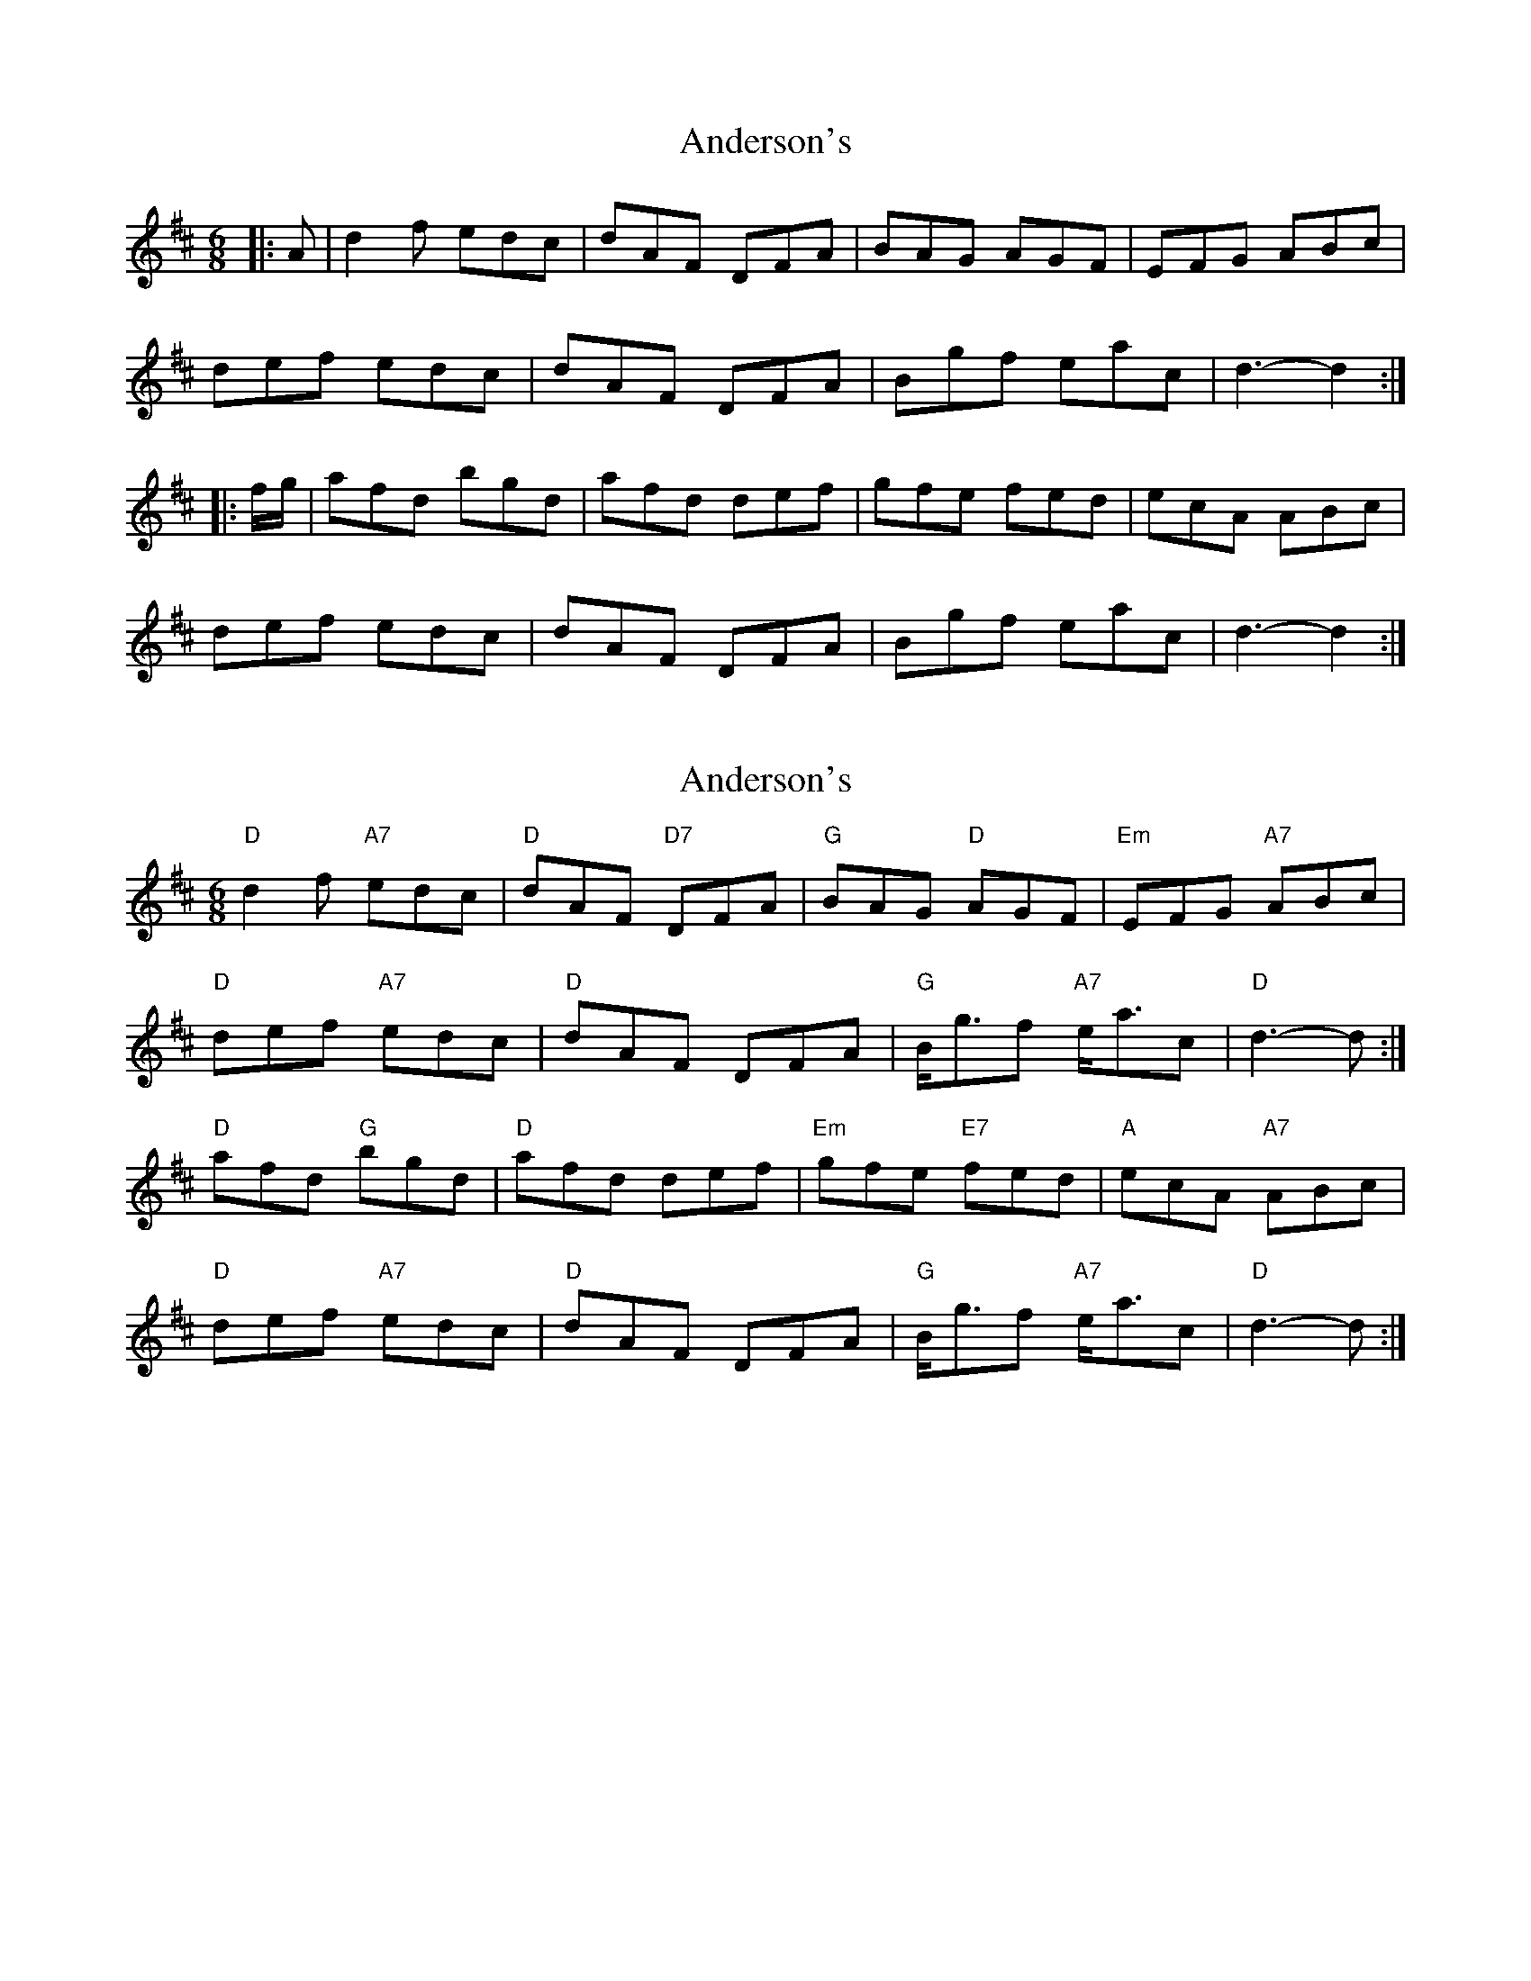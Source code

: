 X: 1
T: Anderson's
Z: Mix O'Lydian
S: https://thesession.org/tunes/9140#setting9140
R: jig
M: 6/8
L: 1/8
K: Dmaj
|:A|d2f edc|dAF DFA|BAG AGF|EFG ABc|
def edc|dAF DFA|Bgf eac|d3-d2:|
|:f/g/|afd bgd|afd def|gfe fed|ecA ABc|
def edc|dAF DFA|Bgf eac|d3-d2:|
X: 2
T: Anderson's
Z: ceolachan
S: https://thesession.org/tunes/9140#setting19920
R: jig
M: 6/8
L: 1/8
K: Dmaj
"D" d2 f "A7" edc | "D" dAF "D7" DFA | "G" BAG "D" AGF | "Em" EFG "A7" ABc | "D" def "A7" edc | "D" dAF DFA | "G" B<gf "A7" e<ac | "D" d3- d :|"D" afd "G" bgd | "D" afd def | "Em" gfe "E7" fed | "A" ecA "A7" ABc | "D" def "A7" edc | "D" dAF DFA | "G" B<gf "A7" e<ac | "D" d3- d :|
X: 3
T: Anderson's
Z: ceolachan
S: https://thesession.org/tunes/9140#setting19921
R: jig
M: 6/8
L: 1/8
K: Dmaj
d2 f edc | dAF D2 A | B2 G AGF | EE/F/G ABc | d2 f edc | dAF D2 A | B>gf e<dc | d3- d2 :|afd bg/a/b | afd d2 f | ge/f/g fed | ecA A2 =c | BGD dce | dAF d2 a | b>gf e<ac | d3- d2 :|
